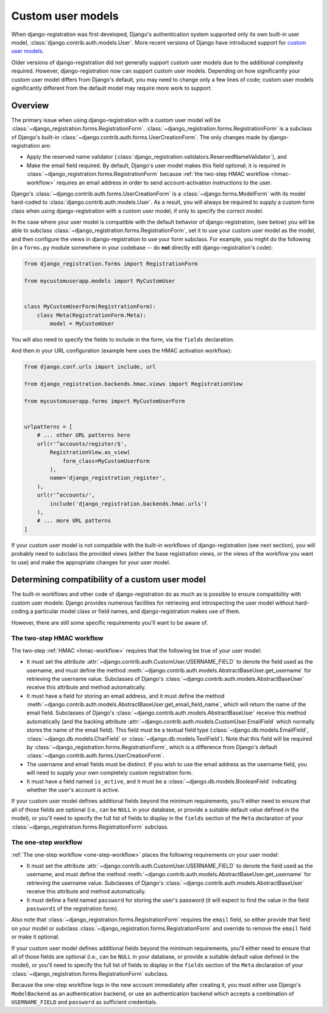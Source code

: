 .. _custom-user:

Custom user models
==================

When django-registration was first developed, Django's authentication
system supported only its own built-in user model,
:class:`django.contrib.auth.models.User`. More recent versions of
Django have introduced support for `custom user models
<https://docs.djangoproject.com/en/stable/topics/auth/customizing/#substituting-a-custom-user-model>`_.

Older versions of django-registration did not generally support custom
user models due to the additional complexity required. However,
django-registration now can support custom user models. Depending on
how significantly your custom user model differs from Django's
default, you may need to change only a few lines of code; custom user
models significantly different from the default model may require more
work to support.


Overview
--------

The primary issue when using django-registration with a custom user
model will be
:class:`~django_registration.forms.RegistrationForm`. :class:`~django_registration.forms.RegistrationForm`
is a subclass of Django's built-in
:class:`~django.contrib.auth.forms.UserCreationForm`. The only changes
made by django-registration are:

* Apply the reserved name validator
  (:class:`django_registration.validators.ReservedNameValidator`), and

* Make the email field required. By default, Django's user model makes
  this field optional; it is required in
  :class:`~django_registration.forms.RegistrationForm` because
  :ref:`the two-step HMAC workflow <hmac-workflow>` requires an email
  address in order to send account-activation instructions to the
  user.

Django's :class:`~django.contrib.auth.forms.UserCreationForm` is a
:class:`~django.forms.ModelForm` with its model hard-coded to
:class:`django.contrib.auth.models.User`. As a result, you will always
be required to supply a custom form class when using
django-registration with a custom user model, if only to specify the
correct model.

In the case where your user model is compatible with the default
behavior of django-registration, (see below) you will be able to
subclass :class:`~django_registration.forms.RegistrationForm`, set it
to use your custom user model as the model, and then configure the
views in django-registration to use your form subclass. For example,
you might do the following (in a ``forms.py`` module somewhere in your
codebase -- do **not** directly edit django-registration's code):

.. code-block:: python

    from django_registration.forms import RegistrationForm

    from mycustomuserapp.models import MyCustomUser

    
    class MyCustomUserForm(RegistrationForm):
        class Meta(RegistrationForm.Meta):
            model = MyCustomUser

You will also need to specify the fields to include in the form, via
the ``fields`` declaration.

And then in your URL configuration (example here uses the HMAC
activation workflow):

.. code-block:: python

    from django.conf.urls import include, url

    from django_registration.backends.hmac.views import RegistrationView
    
    from mycustomuserapp.forms import MyCustomUserForm


    urlpatterns = [
        # ... other URL patterns here
        url(r'^accounts/register/$',
            RegistrationView.as_view(
                form_class=MyCustomUserForm
            ),
            name='django_registration_register',
        ),
        url(r'^accounts/',
	    include('django_registration.backends.hmac.urls')
	),
	# ... more URL patterns
    ]
    
If your custom user model is not compatible with the built-in
workflows of django-registration (see next section), you will
probably need to subclass the provided views (either the base
registration views, or the views of the workflow you want to use) and
make the appropriate changes for your user model.


Determining compatibility of a custom user model
------------------------------------------------

The built-in workflows and other code of django-registration do as
much as is possible to ensure compatibility with custom user models:
Django provides numerous facilities for retrieving and introspecting
the user model without hard-coding a particular model class or field
names, and django-registration makes use of them.

However, there are still some specific requirements you'll want to be
aware of.


The two-step HMAC workflow
~~~~~~~~~~~~~~~~~~~~~~~~~~

The two-step :ref:`HMAC <hmac-workflow>` requires that the following
be true of your user model:

* It must set the attribute
  :attr:`~django.contrib.auth.CustomUser.USERNAME_FIELD` to denote the
  field used as the username, and must define the method
  :meth:`~django.contrib.auth.models.AbstractBaseUser.get_username`
  for retrieving the username value. Subclasses of Django's
  :class:`~django.contrib.auth.models.AbstractBaseUser` receive this
  attribute and method automatically.

* It must have a field for storing an email address, and it must
  define the method
  :meth:`~django.contrib.auth.models.AbstractBaseUser.get_email_field_name`,
  which will return the name of the email field. Subclasses of
  Django's :class:`~django.contrib.auth.models.AbstractBaseUser`
  receive this method automatically (and the backing attribute
  :attr:`~django.contrib.auth.models.CustomUser.EmailField` which
  normally stores the name of the email field). This field must be a
  textual field type (:class:`~django.db.models.EmailField`,
  :class:`~django.db.models.CharField` or
  :class:`~django.db.models.TextField`). Note that this field will be
  required by :class:`~django_registration.forms.RegistrationForm`,
  which is a difference from Django's default
  :class:`~django.contrib.auth.forms.UserCreationForm`.

* The username and email fields must be distinct. If you wish to use
  the email address as the username field, you will need to supply
  your own completely custom registration form.

* It must have a field named ``is_active``, and it must be a
  :class:`~django.db.models.BooleanField` indicating whether the
  user's account is active.

If your custom user model defines additional fields beyond the minimum
requirements, you'll either need to ensure that all of those fields
are optional (i.e., can be ``NULL`` in your database, or provide a
suitable default value defined in the model), or you'll need to
specify the full list of fields to display in the ``fields`` section
of the ``Meta`` declaration of your
:class:`~django_registration.forms.RegistrationForm` subclass.


The one-step workflow
~~~~~~~~~~~~~~~~~~~~~

:ref:`The one-step workflow <one-step-workflow>` places the following
requirements on your user model:

* It must set the attribute
  :attr:`~django.contrib.auth.CustomUser.USERNAME_FIELD` to denote the
  field used as the username, and must define the method
  :meth:`~django.contrib.auth.models.AbstractBaseUser.get_username`
  for retrieving the username value. Subclasses of Django's
  :class:`~django.contrib.auth.models.AbstractBaseUser` receive this
  attribute and method automatically.

* It must define a field named ``password`` for storing the user's
  password (it will expect to find the value in the field
  ``password1`` of the registration form).

Also note that :class:`~django_registration.forms.RegistrationForm`
requires the ``email`` field, so either provide that field on your
model or subclass :class:`~django_registration.forms.RegistrationForm`
and override to remove the ``email`` field or make it optional.

If your custom user model defines additional fields beyond the minimum
requirements, you'll either need to ensure that all of those fields
are optional (i.e., can be ``NULL`` in your database, or provide a
suitable default value defined in the model), or you'll need to
specify the full list of fields to display in the ``fields`` section
of the ``Meta`` declaration of your
:class:`~django_registration.forms.RegistrationForm` subclass.

Because the one-step workflow logs in the new account immediately
after creating it, you must either use Django's ``ModelBackend`` as an
authentication backend, or use an authentication backend which accepts
a combination of ``USERNAME_FIELD`` and ``password`` as sufficient
credentials.
